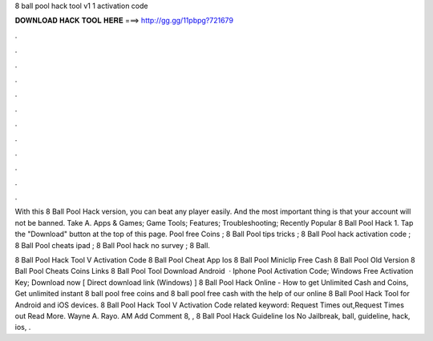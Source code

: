 8 ball pool hack tool v1 1 activation code



𝐃𝐎𝐖𝐍𝐋𝐎𝐀𝐃 𝐇𝐀𝐂𝐊 𝐓𝐎𝐎𝐋 𝐇𝐄𝐑𝐄 ===> http://gg.gg/11pbpg?721679



.



.



.



.



.



.



.



.



.



.



.



.

With this 8 Ball Pool Hack version, you can beat any player easily. And the most important thing is that your account will not be banned. Take A. Apps & Games; Game Tools; Features; Troubleshooting; Recently Popular 8 Ball Pool Hack 1. Tap the "Download" button at the top of this page. Pool free Coins ; 8 Ball Pool tips tricks ; 8 Ball Pool hack activation code ; 8 Ball Pool cheats ipad ; 8 Ball Pool hack no survey ; 8 Ball.

8 Ball Pool Hack Tool V Activation Code  8 Ball Pool Cheat App Ios  8 Ball Pool Miniclip Free Cash  8 Ball Pool Old Version  8 Ball Pool Cheats Coins Links  8 Ball Pool Tool Download Android   · Iphone Pool Activation Code; Windows Free Activation Key; Download now [ Direct download link (Windows) ] 8 Ball Pool Hack Online - How to get Unlimited Cash and Coins, Get unlimited instant 8 ball pool free coins and 8 ball pool free cash with the help of our online 8 Ball Pool Hack Tool for Android and iOS devices.  8 Ball Pool Hack Tool V Activation Code related keyword: Request Times out,Request Times out Read More. Wayne A. Rayo. AM Add Comment 8, ,  8 Ball Pool Hack Guideline Ios No Jailbreak, ball, guideline, hack, ios, .
